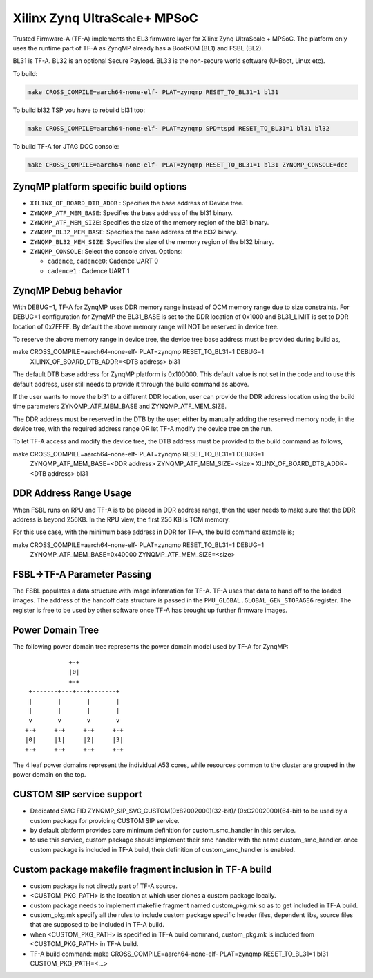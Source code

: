 Xilinx Zynq UltraScale+ MPSoC
=============================

Trusted Firmware-A (TF-A) implements the EL3 firmware layer for Xilinx Zynq
UltraScale + MPSoC.
The platform only uses the runtime part of TF-A as ZynqMP already has a
BootROM (BL1) and FSBL (BL2).

BL31 is TF-A.
BL32 is an optional Secure Payload.
BL33 is the non-secure world software (U-Boot, Linux etc).

To build:

.. code:: bash

    make CROSS_COMPILE=aarch64-none-elf- PLAT=zynqmp RESET_TO_BL31=1 bl31

To build bl32 TSP you have to rebuild bl31 too:

.. code:: bash

    make CROSS_COMPILE=aarch64-none-elf- PLAT=zynqmp SPD=tspd RESET_TO_BL31=1 bl31 bl32

To build TF-A for JTAG DCC console:

.. code:: bash

    make CROSS_COMPILE=aarch64-none-elf- PLAT=zynqmp RESET_TO_BL31=1 bl31 ZYNQMP_CONSOLE=dcc

ZynqMP platform specific build options
--------------------------------------

-  ``XILINX_OF_BOARD_DTB_ADDR`` : Specifies the base address of Device tree.
-  ``ZYNQMP_ATF_MEM_BASE``: Specifies the base address of the bl31 binary.
-  ``ZYNQMP_ATF_MEM_SIZE``: Specifies the size of the memory region of the bl31 binary.
-  ``ZYNQMP_BL32_MEM_BASE``: Specifies the base address of the bl32 binary.
-  ``ZYNQMP_BL32_MEM_SIZE``: Specifies the size of the memory region of the bl32 binary.

-  ``ZYNQMP_CONSOLE``: Select the console driver. Options:

   -  ``cadence``, ``cadence0``: Cadence UART 0
   -  ``cadence1`` : Cadence UART 1

ZynqMP Debug behavior
---------------------

With DEBUG=1, TF-A for ZynqMP uses DDR memory range instead of OCM memory range
due to size constraints.
For DEBUG=1 configuration for ZynqMP the BL31_BASE is set to the DDR location
of 0x1000 and BL31_LIMIT is set to DDR location of 0x7FFFF. By default the
above memory range will NOT be reserved in device tree.

To reserve the above memory range in device tree, the device tree base address
must be provided during build as,

make CROSS_COMPILE=aarch64-none-elf- PLAT=zynqmp RESET_TO_BL31=1 DEBUG=1 \
       XILINX_OF_BOARD_DTB_ADDR=<DTB address> bl31

The default DTB base address for ZynqMP platform is 0x100000. This default value
is not set in the code and to use this default address, user still needs to
provide it through the build command as above.

If the user wants to move the bl31 to a different DDR location, user can provide
the DDR address location using the build time parameters ZYNQMP_ATF_MEM_BASE and
ZYNQMP_ATF_MEM_SIZE.

The DDR address must be reserved in the DTB by the user, either by manually
adding the reserved memory node, in the device tree, with the required address
range OR let TF-A modify the device tree on the run.

To let TF-A access and modify the device tree, the DTB address must be provided
to the build command as follows,

make CROSS_COMPILE=aarch64-none-elf- PLAT=zynqmp RESET_TO_BL31=1 DEBUG=1 \
	ZYNQMP_ATF_MEM_BASE=<DDR address> ZYNQMP_ATF_MEM_SIZE=<size> \
	XILINX_OF_BOARD_DTB_ADDR=<DTB address> bl31

DDR Address Range Usage
-----------------------

When FSBL runs on RPU and TF-A is to be placed in DDR address range,
then the user needs to make sure that the DDR address is beyond 256KB.
In the RPU view, the first 256 KB is TCM memory.

For this use case, with the minimum base address in DDR for TF-A,
the build command example is;

make CROSS_COMPILE=aarch64-none-elf- PLAT=zynqmp RESET_TO_BL31=1 DEBUG=1 \
	ZYNQMP_ATF_MEM_BASE=0x40000 ZYNQMP_ATF_MEM_SIZE=<size>

FSBL->TF-A Parameter Passing
----------------------------

The FSBL populates a data structure with image information for TF-A. TF-A uses
that data to hand off to the loaded images. The address of the handoff data
structure is passed in the ``PMU_GLOBAL.GLOBAL_GEN_STORAGE6`` register. The
register is free to be used by other software once TF-A has brought up
further firmware images.

Power Domain Tree
-----------------

The following power domain tree represents the power domain model used by TF-A
for ZynqMP:

::

                    +-+
                    |0|
                    +-+
         +-------+---+---+-------+
         |       |       |       |
         |       |       |       |
         v       v       v       v
        +-+     +-+     +-+     +-+
        |0|     |1|     |2|     |3|
        +-+     +-+     +-+     +-+

The 4 leaf power domains represent the individual A53 cores, while resources
common to the cluster are grouped in the power domain on the top.

CUSTOM SIP service support
--------------------------

- Dedicated SMC FID ZYNQMP_SIP_SVC_CUSTOM(0x82002000)(32-bit)/
  (0xC2002000)(64-bit) to be used by a custom package for
  providing CUSTOM SIP service.

- by default platform provides bare minimum definition for
  custom_smc_handler in this service.

- to use this service, custom package should implement their
  smc handler with the name custom_smc_handler. once custom package is
  included in TF-A build, their definition of custom_smc_handler is
  enabled.

Custom package makefile fragment inclusion in TF-A build
--------------------------------------------------------

- custom package is not directly part of TF-A source.

- <CUSTOM_PKG_PATH> is the location at which user clones a
  custom package locally.

- custom package needs to implement makefile fragment named
  custom_pkg.mk so as to get included in TF-A build.

- custom_pkg.mk specify all the rules to include custom package
  specific header files, dependent libs, source files that are
  supposed to be included in TF-A build.

- when <CUSTOM_PKG_PATH> is specified in TF-A build command,
  custom_pkg.mk is included from <CUSTOM_PKG_PATH> in TF-A build.

- TF-A build command:
  make CROSS_COMPILE=aarch64-none-elf- PLAT=zynqmp RESET_TO_BL31=1
  bl31 CUSTOM_PKG_PATH=<...>
